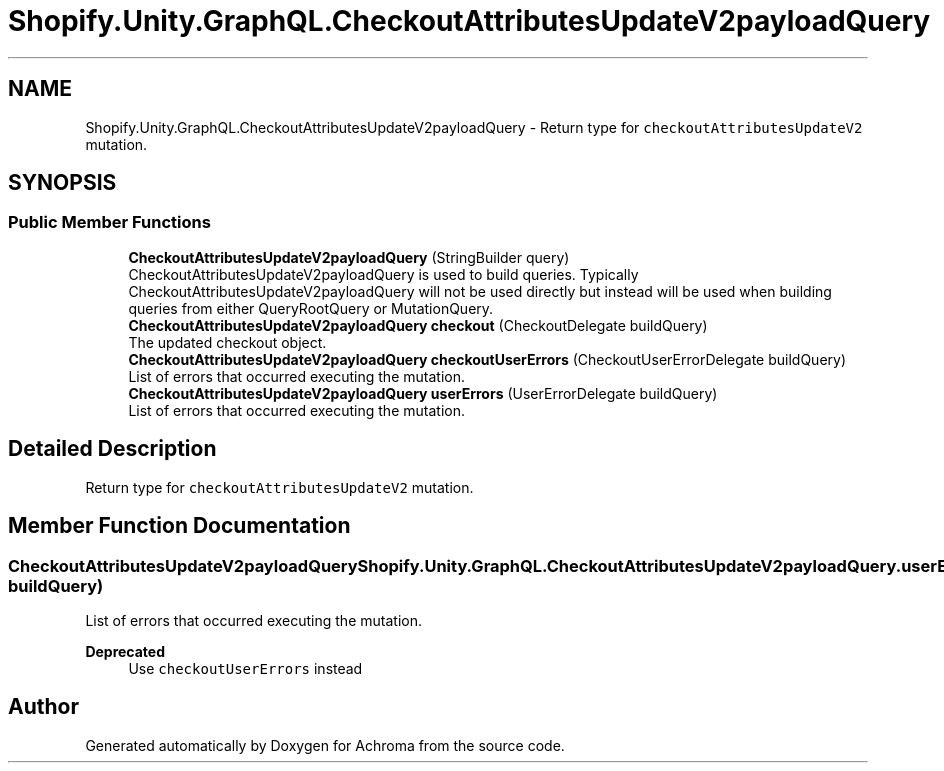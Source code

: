.TH "Shopify.Unity.GraphQL.CheckoutAttributesUpdateV2payloadQuery" 3 "Achroma" \" -*- nroff -*-
.ad l
.nh
.SH NAME
Shopify.Unity.GraphQL.CheckoutAttributesUpdateV2payloadQuery \- Return type for \fCcheckoutAttributesUpdateV2\fP mutation\&.  

.SH SYNOPSIS
.br
.PP
.SS "Public Member Functions"

.in +1c
.ti -1c
.RI "\fBCheckoutAttributesUpdateV2payloadQuery\fP (StringBuilder query)"
.br
.RI "CheckoutAttributesUpdateV2payloadQuery is used to build queries\&. Typically CheckoutAttributesUpdateV2payloadQuery will not be used directly but instead will be used when building queries from either QueryRootQuery or MutationQuery\&. "
.ti -1c
.RI "\fBCheckoutAttributesUpdateV2payloadQuery\fP \fBcheckout\fP (CheckoutDelegate buildQuery)"
.br
.RI "The updated checkout object\&. "
.ti -1c
.RI "\fBCheckoutAttributesUpdateV2payloadQuery\fP \fBcheckoutUserErrors\fP (CheckoutUserErrorDelegate buildQuery)"
.br
.RI "List of errors that occurred executing the mutation\&. "
.ti -1c
.RI "\fBCheckoutAttributesUpdateV2payloadQuery\fP \fBuserErrors\fP (UserErrorDelegate buildQuery)"
.br
.RI "List of errors that occurred executing the mutation\&. "
.in -1c
.SH "Detailed Description"
.PP 
Return type for \fCcheckoutAttributesUpdateV2\fP mutation\&. 
.SH "Member Function Documentation"
.PP 
.SS "\fBCheckoutAttributesUpdateV2payloadQuery\fP Shopify\&.Unity\&.GraphQL\&.CheckoutAttributesUpdateV2payloadQuery\&.userErrors (UserErrorDelegate buildQuery)"

.PP
List of errors that occurred executing the mutation\&. 
.PP
\fBDeprecated\fP
.RS 4
Use \fCcheckoutUserErrors\fP instead 
.RE
.PP


.SH "Author"
.PP 
Generated automatically by Doxygen for Achroma from the source code\&.
